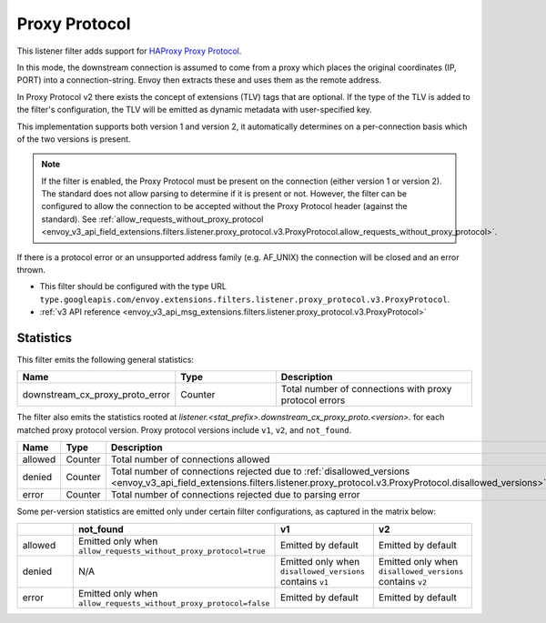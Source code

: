 .. _config_listener_filters_proxy_protocol:

Proxy Protocol
==============

This listener filter adds support for
`HAProxy Proxy Protocol <https://www.haproxy.org/download/1.9/doc/proxy-protocol.txt>`_.

In this mode, the downstream connection is assumed to come from a proxy
which places the original coordinates (IP, PORT) into a connection-string.
Envoy then extracts these and uses them as the remote address.

In Proxy Protocol v2 there exists the concept of extensions (TLV)
tags that are optional. If the type of the TLV is added to the filter's configuration,
the TLV will be emitted as dynamic metadata with user-specified key.

This implementation supports both version 1 and version 2, it
automatically determines on a per-connection basis which of the two
versions is present.

.. note::
  If the filter is enabled, the Proxy Protocol must be present on the connection (either version 1 or version 2).
  The standard does not allow parsing to determine if it is present or not. However, the filter can be configured
  to allow the connection to be accepted without the Proxy Protocol header (against the standard).
  See :ref:`allow_requests_without_proxy_protocol <envoy_v3_api_field_extensions.filters.listener.proxy_protocol.v3.ProxyProtocol.allow_requests_without_proxy_protocol>`.

If there is a protocol error or an unsupported address family
(e.g. AF_UNIX) the connection will be closed and an error thrown.

* This filter should be configured with the type URL ``type.googleapis.com/envoy.extensions.filters.listener.proxy_protocol.v3.ProxyProtocol``.
* :ref:`v3 API reference <envoy_v3_api_msg_extensions.filters.listener.proxy_protocol.v3.ProxyProtocol>`

Statistics
----------

This filter emits the following general statistics:

.. csv-table::
  :header: Name, Type, Description
  :widths: 1, 1, 2

  downstream_cx_proxy_proto_error, Counter, Total number of connections with proxy protocol errors

The filter also emits the statistics rooted at *listener.<stat_prefix>.downstream_cx_proxy_proto.<version>.*
for each matched proxy protocol version. Proxy protocol versions include ``v1``, ``v2``, and ``not_found``.

.. csv-table::
  :header: Name, Type, Description
  :widths: 1, 1, 2

  allowed, Counter, Total number of connections allowed
  denied, Counter, Total number of connections rejected due to :ref:`disallowed_versions <envoy_v3_api_field_extensions.filters.listener.proxy_protocol.v3.ProxyProtocol.disallowed_versions>`.
  error, Counter, Total number of connections rejected due to parsing error

Some per-version statistics are emitted only under certain filter configurations, as captured in the matrix below:

.. csv-table::
  :header: , not_found, v1, v2
  :widths: 1, 1, 1, 1

  allowed, Emitted only when ``allow_requests_without_proxy_protocol=true``, Emitted by default, Emitted by default
  denied, N/A, Emitted only when ``disallowed_versions`` contains ``v1``, Emitted only when ``disallowed_versions`` contains ``v2``
  error, Emitted only when ``allow_requests_without_proxy_protocol=false``, Emitted by default, Emitted by default
